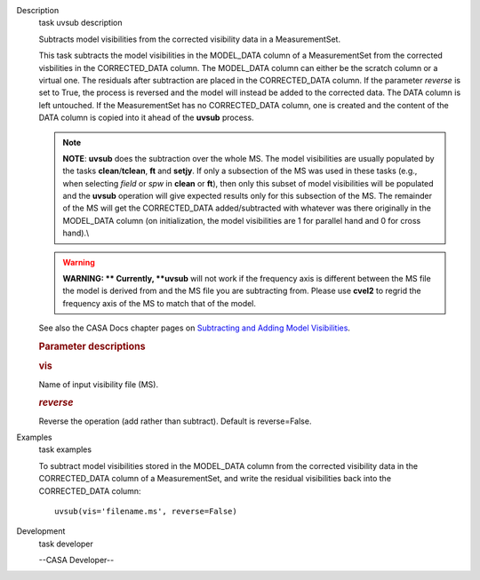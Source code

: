 

.. _Description:

Description
   task uvsub description
   
   Subtracts model visibilities from the corrected visibility data in
   a MeasurementSet.
   
   This task subtracts the model visibilities in the MODEL_DATA
   column of a MeasurementSet from the corrected visbilities in the
   CORRECTED_DATA column. The MODEL_DATA column can either be the
   scratch column or a virtual one. The residuals after subtraction
   are placed in the CORRECTED_DATA column. If the parameter
   *reverse* is set to True, the process is reversed and the model
   will instead be added to the corrected data. The DATA column is
   left untouched. If the MeasurementSet has no CORRECTED_DATA
   column, one is created and the content of the DATA column is
   copied into it ahead of the **uvsub** process.
   
   .. note:: **NOTE**: **uvsub** does the subtraction over the whole MS. The
      model visibilities are usually populated by the tasks
      **clean**/**tclean**, **ft** and **setjy**. If only a
      subsection of the MS was used in these tasks (e.g., when
      selecting *field* or *spw* in **clean** or **ft**), then only
      this subset of model visibilities will be populated and the
      **uvsub** operation will give expected results only for this
      subsection of the MS. The remainder of the MS will get the
      CORRECTED_DATA added/subtracted with whatever was there
      originally in the MODEL_DATA column (on initialization, the
      model visibilities are 1 for parallel hand and 0 for cross
      hand).\\
   
   .. warning:: **WARNING: ** Currently, **uvsub** will not work if the
      frequency axis is different between the MS file the model is
      derived from and the MS file you are subtracting from. Please
      use **cvel2** to regrid the frequency axis of the MS to match
      that of the model.
   
   See also the CASA Docs chapter pages on `Subtracting and Adding
   Model
   Visibilities <https://casa.nrao.edu/casadocs-devel/stable/calibration-and-visibility-data/uv-manipulation/subtracting-or-adding-model-visibilities>`__.
   
    
   
   .. rubric:: Parameter descriptions
      
   
   .. rubric:: vis
      
   
   Name of input visibility file (MS).
   
   .. rubric:: *reverse*
      
   
   Reverse the operation (add rather than subtract). Default is
   reverse=False.
   

.. _Examples:

Examples
   task examples
   
   To subtract model visibilities stored in the MODEL_DATA column
   from the corrected visibility data in the CORRECTED_DATA column of
   a MeasurementSet, and write the residual visibilities back into
   the CORRECTED_DATA column:
   
   ::
   
      uvsub(vis='filename.ms', reverse=False)
   

.. _Development:

Development
   task developer
   
   --CASA Developer--
   
   